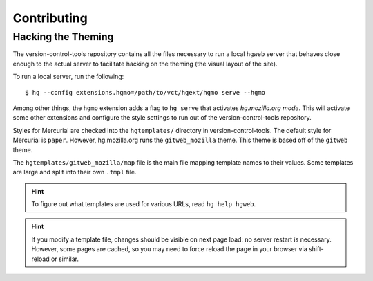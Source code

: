 .. _hgmo_contributing:

============
Contributing
============

Hacking the Theming
===================

The version-control-tools repository contains all the files necessary
to run a local ``hgweb`` server that behaves close enough to the actual
server to facilitate hacking on the theming (the visual layout of the
site).

To run a local server, run the following::

   $ hg --config extensions.hgmo=/path/to/vct/hgext/hgmo serve --hgmo

Among other things, the ``hgmo`` extension adds a flag to ``hg serve``
that activates *hg.mozilla.org mode*. This will activate some other
extensions and configure the style settings to run out of the
version-control-tools repository.

Styles for Mercurial are checked into the ``hgtemplates/`` directory
in version-control-tools. The default style for Mercurial is ``paper``.
However, hg.mozilla.org runs the ``gitweb_mozilla`` theme. This theme is
based off of the ``gitweb`` theme.

The ``hgtemplates/gitweb_mozilla/map`` file is the main file mapping
template names to their values. Some templates are large and split into
their own ``.tmpl`` file.

.. hint::

   To figure out what templates are used for various URLs, read
   ``hg help hgweb``.

.. hint::

   If you modify a template file, changes should be visible on next page
   load: no server restart is necessary. However, some pages are cached,
   so you may need to force reload the page in your browser via
   shift-reload or similar.
